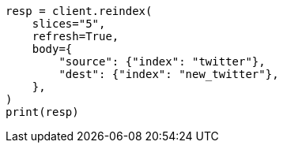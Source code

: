 // docs/reindex.asciidoc:260

[source, python]
----
resp = client.reindex(
    slices="5",
    refresh=True,
    body={
        "source": {"index": "twitter"},
        "dest": {"index": "new_twitter"},
    },
)
print(resp)
----